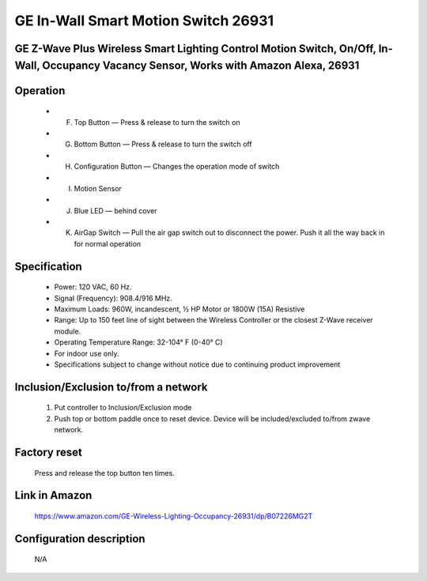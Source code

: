 GE In-Wall Smart Motion Switch 26931
--------------------------------
GE Z-Wave Plus Wireless Smart Lighting Control Motion Switch, On/Off, In-Wall, Occupancy Vacancy Sensor, Works with Amazon Alexa, 26931
~~~~~~~~~~~~~~~~~~~~~~~~~~~~~~~~~~~~~~~~~~~~~~~~~~~~~~~~~~~~~~~~~~~~~~~~~~~~~~~~~~~~~~~~~~~~~~~~~~~~~~~~~~~~~~~~~~~~~~~~~~~~~~~~~~~~~~~~


	.. image:: ../../images/onoff_inwall_switch/ge_motion_switch_26931.jpg
	.. :align: left

Operation
~~~~~~~~~~~~~~~~~
	- F. Top Button — Press & release to turn the switch on
	- G. Bottom Button — Press & release to turn the switch off
	- H. Configuration Button — Changes the operation mode of switch
	- I. Motion Sensor 
	- J. Blue LED — behind cover
	- K. AirGap Switch — Pull the air gap switch out to disconnect the power. Push it all the way back in for normal operation
	
	.. image:: ../../images/onoff_inwall_switch/ge_motion_switch_26931_desc.jpg
	.. :align: lef

Specification
~~~~~~~~~~~~~~~~~~~~~~
	- Power: 120 VAC, 60 Hz.
	- Signal (Frequency): 908.4/916 MHz.
	- Maximum Loads: 960W, incandescent, ½ HP Motor or 1800W (15A) Resistive
	- Range: Up to 150 feet line of sight between the Wireless Controller or the closest Z-Wave receiver module.
	- Operating Temperature Range: 32-104° F (0-40° C)
	- For indoor use only.
	- Specifications subject to change without notice due to continuing product improvement 

Inclusion/Exclusion to/from a network
~~~~~~~~~~~~~~~~~~~~~~~
	#. Put controller to Inclusion/Exclusion mode
	#. Push top or bottom paddle once to reset device. Device will be included/excluded to/from zwave network.
	
	
Factory reset
~~~~~~~~~~~~~~~~~
	Press and release the top button ten times.


Link in Amazon
~~~~~~~~~~~~~~~~
	https://www.amazon.com/GE-Wireless-Lighting-Occupancy-26931/dp/B07226MG2T

Configuration description
~~~~~~~~~~~~~~~~~~~~~~~~~~
	N/A
